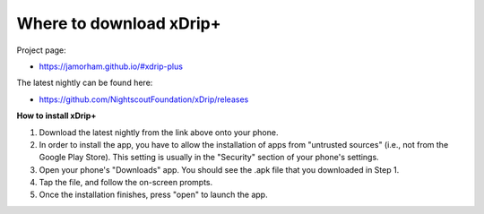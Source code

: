 Where to download xDrip+
========================

Project page: 

* https://jamorham.github.io/#xdrip-plus

The latest nightly can be found here:

* https://github.com/NightscoutFoundation/xDrip/releases

**How to install xDrip+**

1. Download the latest nightly from the link above onto your phone. 
2. In order to install the app, you have to allow the installation of apps from "untrusted sources" (i.e., not from the Google Play Store). This setting is usually in the "Security" section of your phone's settings.
3. Open your phone's "Downloads" app. You should see the .apk file that you downloaded in Step 1.
4. Tap the file, and follow the on-screen prompts. 
5. Once the installation finishes, press "open" to launch the app.
